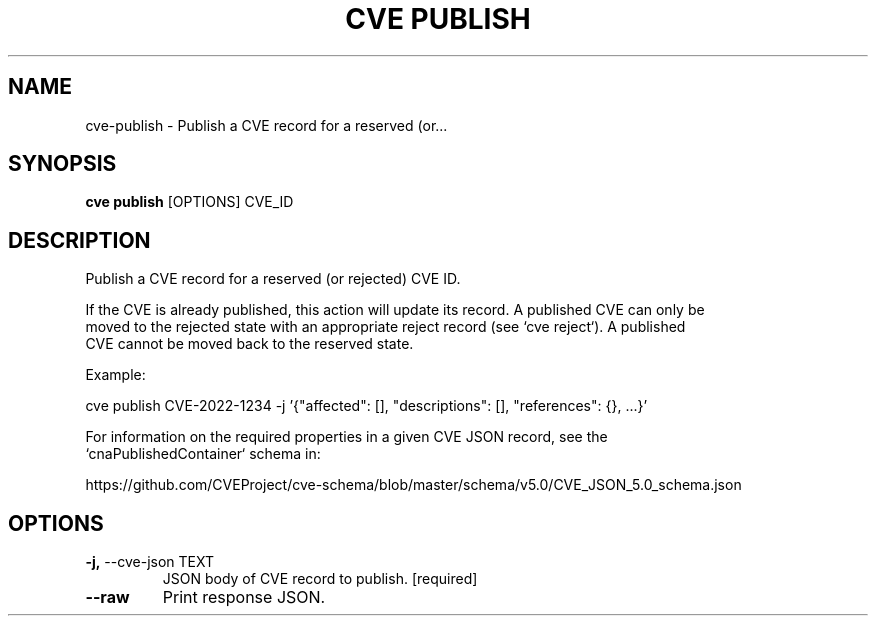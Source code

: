 .TH "CVE PUBLISH" "1" "2022-09-30" "1.0.0" "cve publish Manual"
.SH NAME
cve\-publish \- Publish a CVE record for a reserved (or...
.SH SYNOPSIS
.B cve publish
[OPTIONS] CVE_ID
.SH DESCRIPTION
Publish a CVE record for a reserved (or rejected) CVE ID.
.PP
    If the CVE is already published, this action will update its record. A published CVE can only be
    moved to the rejected state with an appropriate reject record (see `cve reject`). A published
    CVE cannot be moved back to the reserved state.
.PP
    Example:
.PP
    
    cve publish CVE-2022-1234 -j '{"affected": [], "descriptions": [], "references": {}, ...}'
.PP
    For information on the required properties in a given CVE JSON record, see the
    `cnaPublishedContainer` schema in:
.PP
    https://github.com/CVEProject/cve-schema/blob/master/schema/v5.0/CVE_JSON_5.0_schema.json
    
.SH OPTIONS
.TP
\fB\-j,\fP \-\-cve\-json TEXT
JSON body of CVE record to publish.  [required]
.TP
\fB\-\-raw\fP
Print response JSON.
